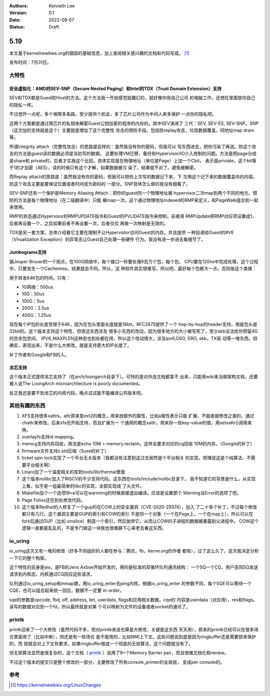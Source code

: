 .. Kenneth Lee 版权所有 2022

:Authors: Kenneth Lee
:Version: 0.1
:Date: 2022-09-07
:Status: Draft

5.19
****

本文基于kernelnewbies.org的跟踪的基础信息，加上查阅相关感兴趣的文档和代码写成。
[1]_

发布时间：7月31日。

大特性
======

安全虚拟化：AMD的SEV-SNP（Secure Nested Paging）和Intel的TDX（Trust Domain Extension）支持
------------------------------------------------------------------------------------------

SEV和TDX都是Guest防Host的方法。这个方法我一开始感觉挺魔幻的，就好像你用自己公司
的电脑工作，还想在里面放你自己的隐私一样。

不过想开一点呢，多个保障多条路，至少提供个机会，多了芯片公司作为中间人来多保护
一点你的隐私吧。

这两个方案都是通过用芯片的私钥来解密Guest公钥加密的程序的内存的。其中SEV演进了
三代：SEV, SEV-ES, SEV-SNP。SNP（这次加的支持就是这个）主要就是增加了这个完整性
攻击的预防手段。包括防replay攻击，垃圾数据覆盖，同地址map dram等。

所谓integrity attach（完整性攻击）的思路是这样的：虽然我没有你的密码，但我可以
写东西进去，把你污染了再说。防这个攻击的方法是guest读的数据必须是当初写的数据。
这要处理VM迁移，备份和Hypervisor/IO介入控制的问题。方法是把page分成是share和
private的，后者才实施这个比较。具体实现是在物理地址（单位是Page）上加一个Cbit，
表示是priviate，这个bit等于1的才加密（AES），读的时候只有这个才解，如果数据被污
染了，结果就不对了。避免被解密。

而Replay attach的思路是：虽然我没有你的密码，但我可以把你上次写的数据记下来，下
次用这个记下来的数据覆盖你的内容。防这个攻击主要是要保证位置或者时间成为密码的
一部分。SNP具体怎么做的我没有细看了。

SEV-SNP还有一个保护是Memory Aliasing Attach：把你的guest同一个物理地址被
hypervisor二次map到两个不同的地方。预防的方法是每个物理地址（在二级翻译中）只能
被map一次。这个通过物理地址indexed的RMP来定义，和PageWalk组合到一起来使用。

RMP的状态通过Hypervisor的RMPUPDATE指令和Guest的PVLIDATE指令来控制，前者用
RMPUpdate把RMP对应项设置成1，后者再设置一个，之后如果前者不再设置一次，后者仅仅
再做一次映射是无效的。

TDX是另一套方案，总体介绍看它主要在限制不让Hypervistor访问Guest的内存，并且提供
一种投递给Guest的#VE（Virualization Exception）的异常去让Guest自己处理一些硬件
行为。我没有进一步进去看细节了。

Jumbograms支持
--------------

据Jesper Brouer的一个观点，在100G网络中，每个接口一秒要处理8百万个包，每个包，
CPU要在120ns中完成处理，这个过程中，只要发生一个Cachemiss，结果就会不同。所以，这
种软件其实很难写。所以吧，最好每个包都大一点。否则按这个类推：

用于转发64K包的时间，只有：

* 1G网络：500us
* 10G：50us
* 100G：5us
* 200G：2.5us
* 400G：1.25us

现在每个IP包的长度受限于64K，因为在包头里面长度就是16bit，RFC2675提供了一个
hop-by-hop的header支持，用是包头是32bit的。这个版本支持这个特性，但改这东西涉及
很多小东西的改动，因为很多地方的大小被写死了，至少skb没法给你预留4G的空余包空间，
IPV6_MAXPLEN这种宏也到处都在用，所以这个改动很大，涉及Ipv6,GSO, GRO, skb，TX驱
动等一堆东西，但确实，表现出来，不是什么大修改。就是支持更大的IP长度了。

补丁作者有Google和FB的人。

龙芯支持
--------

这个版本正式提供龙芯支持了（在arch/loongarch目录下）。可怜的是对外连文档都拿不
出来，只能用wiki来当做架构文档，还要被人说The LoongArch microarchitecture is
poorly documented。

反正我还是要不到龙芯的内核代码，晚点试试能不能编译公共版本吧。

其他有趣的东西
==============

1. XFS支持很多xattrs。attr原来是ext2的概念，用来放额外的属性，比如a属性表示只能
   扩展，不能直接修改之类的，通过chattr来修改。后来xfs也开始支持，而且扩展为一
   个通用的概念xattr，用来存一些key-value的值，用setxattr()调用来用。

2. overlayfs支持id mapping。

3. memcg支持内存回收，用法是echo 10M > memory.reclaim，这样会要求对应的cg回收
   10M的内存。（Google的补丁）

4. firmware文件支持z.std压缩（Suse的补丁）

5. ticket spin lock实现了一个平台无关版本（我都没有注意到这过去居然是个平台相关
   的实现，照理说这是个纯算法，不需要平台相关啊）

6. Linaro加了一个温度相关的库到tools/lib/thermal里面

7. 这个版本nolibc加入了RISCV的不少支持代码。这东西在tools/include/nolibc目录下，
   我不知道它的背景是什么，从实现上看，似乎是一组最简单的libc的实现，全部实现成
   了头文件。

8. Makefile加个一个选项W=e可以在warnning的时候直接退出编译。应该是设置那个
   Warning当Error的选项了吧。

9. Page Folios还在到处修改代码。

10. 这个版本Redhat的人修复了一个gup的在COW上的安全漏洞（CVE-2020-29374），加入
    了二十多个补丁，不过每个修改都只有几行。这个漏洞主要是GUP的索引和COW的索引
    不是同一个对象（一个在Page上，一个在map上），所以可以在fork后通过GUP（比如
    vmslice）制造一个索引，然后放弃它，从而让COW的子进程的数据被暴露到父进程中。
    COW这个逻辑一直都是乱乱的，不是专门做这一块我也很难静下心来老去看这东西。

io_uring
========

io_uring这次又有一堆的修改（好多不同组织的人都在参与：腾讯，fb，kerne.org的作者
都有），过了这么久了，这次我决定分析一下它的整个构架。

这个特性的前身是aio，是FB的Jens Axboe开始开发的，用的是标准的双循环队列通讯结构：
一个SQ一个CQ，用户态同SQ发送请求到内核态，内核通过CQ回应这些请求。

队列通过io_uring_setup和mmap建，用io_uring_enter去ping内核，根据io_uring_enter
的参数不同，每个SQE可以等待一个CQE，也可以组合起来统一回应，数据不一定要
in-order。

sqe的参数是opcode, fbd, off, address, len, userdata, flags和应用相关数据。cqe的
内容是userdata（对应用），res和flags。读写的数据对应到一个fd，所以最终就是对某
个可以映射为文件的设备或者socket的通讯了。

printk
======

printk迎来了一个大修改（虽然代码不多，但对printk来说也算是大修改，关键是这东西
天天用），原来的printk已经可以在很多场合里面用了（比如中断），但还是有一些场合
是不能用的，比如NMI上下文。这些问题说到底是因为ringbuffer还是需要锁来保护的，而
锁就会对上下文有要求，如果ringbuffer做成一个彻底的无锁算法，这个问题就没有了。

但无锁算法显然是很复杂的，这个文档（
`printk <https://lwn.net/Articles/800946/>`_
）说用了9+个Memory Barrier pair，而且很难文档化和review。

不过这个版本的提交只是整个修改的一部分，主要修改了所有console_printer的全局锁，
变成per console的。

参考
====
.. [1] https://kernelnewbies.org/LinuxChanges
